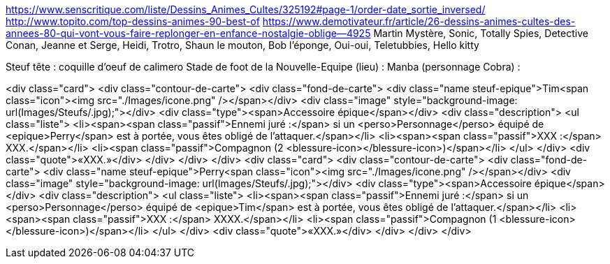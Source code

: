 https://www.senscritique.com/liste/Dessins_Animes_Cultes/325192#page-1/order-date_sortie_inversed/
http://www.topito.com/top-dessins-animes-90-best-of
https://www.demotivateur.fr/article/26-dessins-animes-cultes-des-annees-80-qui-vont-vous-faire-replonger-en-enfance-nostalgie-oblige--4925
Martin Mystère, Sonic, Totally Spies, Detective Conan, Jeanne et Serge, Heidi, Trotro, Shaun le mouton, Bob l'éponge, Oui-oui, Teletubbies, Hello kitty

Steuf tête : coquille d'oeuf de calimero
Stade de foot de la Nouvelle-Equipe (lieu) :
Manba (personnage Cobra) : 


<div class="card">
                <div class="contour-de-carte">
                    <div class="fond-de-carte">
                        <div class="name steuf-epique">Tim<span class="icon"><img src="./Images/icone.png" /></span></div>
                        <div class="image" style="background-image: url(Images/Steufs/.jpg);"></div>
                        <div class="type"><span>Accessoire épique</span></div>
                        <div class="description">
                            <ul class="liste">
                                <li><span><span class="passif">Ennemi juré :</span> si un <perso>Personnage</perso> équipé de <epique>Perry</span> est à portée, vous êtes obligé de l'attaquer.</span></li>
                                <li><span><span class="passif">XXX :</span> XXX.</span></li>
                                <li><span class="passif">Compagnon (2 <blessure-icon></blessure-icon>)</span></li>
                            </ul>
                        </div>
                        <div class="quote">«XXX.»</div>
                    </div>   
                </div>                            
            </div>
            <div class="card">
                <div class="contour-de-carte">
                    <div class="fond-de-carte">
                        <div class="name steuf-epique">Perry<span class="icon"><img src="./Images/icone.png" /></span></div>
                        <div class="image" style="background-image: url(Images/Steufs/.jpg);"></div>
                        <div class="type"><span>Accessoire épique</span></div>
                        <div class="description">
                            <ul class="liste">
                                <li><span><span class="passif">Ennemi juré :</span> si un <perso>Personnage</perso> équipé de <epique>Tim</span> est à portée, vous êtes obligé de l'attaquer.</span></li>
                                <li><span><span class="passif">XXX :</span> XXXX.</span></li>
                                <li><span class="passif">Compagnon (1 <blessure-icon></blessure-icon>)</span></li>
                            </ul>
                        </div>
                        <div class="quote">«XXX.»</div>
                    </div>   
                </div>                            
            </div>